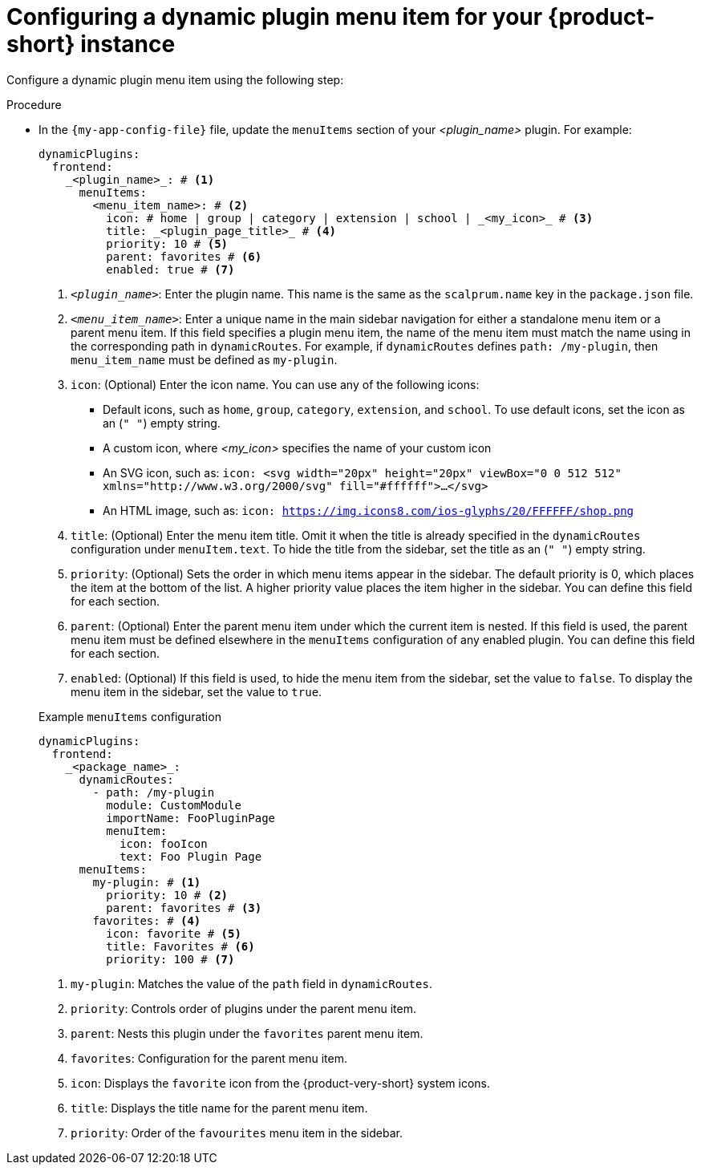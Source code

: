 [id='proc-configuring-dynamic-plugin-menuitem_{context}']
= Configuring a dynamic plugin menu item for your {product-short} instance

Configure a dynamic plugin menu item using the following step:

.Procedure

* In the `{my-app-config-file}` file, update the `menuItems` section of your _<plugin_name>_ plugin. For example:
+
[source,yaml]
----
dynamicPlugins:
  frontend:
    _<plugin_name>_: # <1>
      menuItems:
        <menu_item_name>: # <2>
          icon: # home | group | category | extension | school | _<my_icon>_ # <3>
          title: _<plugin_page_title>_ # <4>
          priority: 10 # <5>
          parent: favorites # <6>
          enabled: true # <7>
----
<1> `_<plugin_name>_`: Enter the plugin name. This name is the same as the `scalprum.name` key in the `package.json` file.
<2> `_<menu_item_name>_`: Enter a unique name in the main sidebar navigation for either a standalone menu item or a parent menu item. If this field specifies a plugin menu item, the name of the menu item must match the name using in the corresponding path in `dynamicRoutes`. For example, if `dynamicRoutes` defines `path: /my-plugin`, then `menu_item_name` must be defined as `my-plugin`.
<3> `icon`: (Optional) Enter the icon name. You can use any of the following icons:
   ** Default icons, such as `home`, `group`, `category`, `extension`, and `school`. To use default icons, set the icon as an (`" "`) empty string.
   ** A custom icon, where _<my_icon>_ specifies the name of your custom icon
   ** An SVG icon, such as: `icon: <svg width="20px" height="20px" viewBox="0 0 512 512" xmlns="http://www.w3.org/2000/svg" fill="#ffffff">...</svg>`
   ** An HTML image, such as: `icon: https://img.icons8.com/ios-glyphs/20/FFFFFF/shop.png`
<4> `title`: (Optional) Enter the menu item title. Omit it when the title is already specified in the `dynamicRoutes` configuration under `menuItem.text`. To hide the title from the sidebar, set the title as an (`" "`) empty string.
// Update <4> for release 1.6 as this option (currently a workaround) would be added as a functionality. RHIDP-6333.
<5> `priority`: (Optional) Sets the order in which menu items appear in the sidebar. The default priority is 0, which places the item at the bottom of the list. A higher priority value places the item higher in the sidebar. You can define this field for each section.
<6> `parent`: (Optional) Enter the parent menu item under which the current item is nested. If this field is used, the parent menu item must be defined elsewhere in the `menuItems` configuration of any enabled plugin. You can define this field for each section.
<7> `enabled`: (Optional) If this field is used, to hide the menu item from the sidebar, set the value to `false`. To display the menu item in the sidebar, set the value to `true`.

+
.Example `menuItems` configuration
[source,yaml,subs="+attributes"]
----
dynamicPlugins:
  frontend:
    _<package_name>_:
      dynamicRoutes:
        - path: /my-plugin
          module: CustomModule
          importName: FooPluginPage
          menuItem:
            icon: fooIcon
            text: Foo Plugin Page
      menuItems:
        my-plugin: # <1>
          priority: 10 # <2>
          parent: favorites # <3>
        favorites: # <4>
          icon: favorite # <5>
          title: Favorites # <6>
          priority: 100 # <7>
----
<1> `my-plugin`: Matches the value of the `path` field in `dynamicRoutes`.
<2> `priority`: Controls order of plugins under the parent menu item.
<3> `parent`: Nests this plugin under the `favorites` parent menu item.
<4> `favorites`: Configuration for the parent menu item.
<5> `icon`: Displays the `favorite` icon from the {product-very-short} system icons.
<6> `title`: Displays the title name for the parent menu item.
<7> `priority`: Order of the `favourites` menu item in the sidebar.